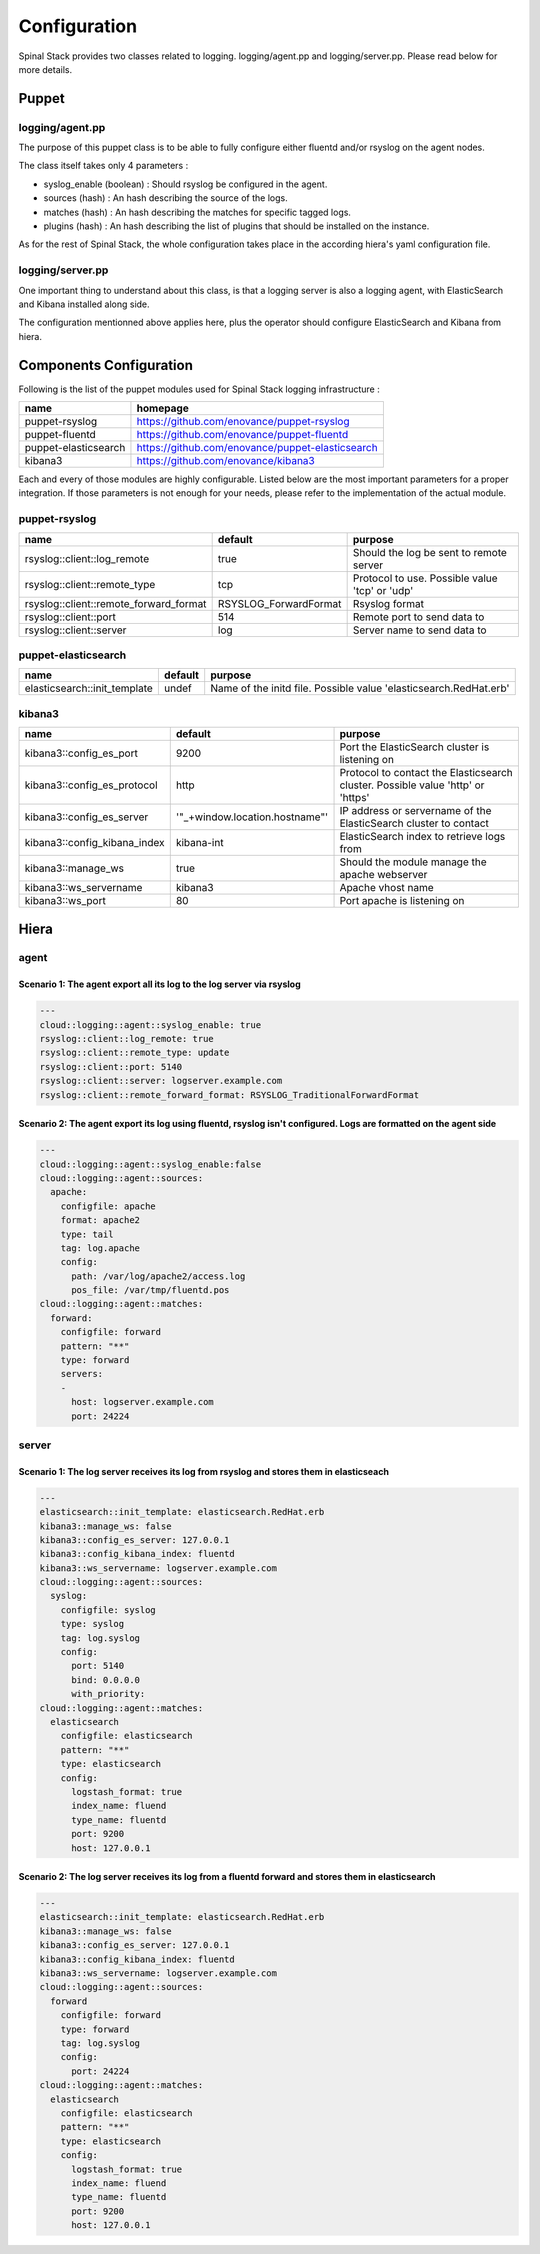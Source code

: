 Configuration
=============

Spinal Stack provides two classes related to logging. logging/agent.pp and logging/server.pp. Please read below for more details.

Puppet
------

logging/agent.pp
****************

The purpose of this puppet class is to be able to fully configure either fluentd and/or rsyslog on the agent nodes.

The class itself takes only 4 parameters :

* syslog_enable (boolean) : Should rsyslog be configured in the agent.
* sources (hash) : An hash describing the source of the logs.
* matches (hash) : An hash describing the matches for specific tagged logs.
* plugins (hash) : An hash describing the list of plugins that should be installed on the instance.

As for the rest of Spinal Stack, the whole configuration takes place in the according hiera's yaml configuration file.

logging/server.pp
*****************

One important thing to understand about this class, is that a logging server is also a logging agent, with ElasticSearch and Kibana installed along side.

The configuration mentionned above applies here, plus the operator should configure ElasticSearch and Kibana from hiera.



Components Configuration
------------------------

Following is the list of the puppet modules used for Spinal Stack logging infrastructure :

==================== ===============================================================
name                 homepage
==================== ===============================================================
puppet-rsyslog       https://github.com/enovance/puppet-rsyslog
puppet-fluentd       https://github.com/enovance/puppet-fluentd
puppet-elasticsearch https://github.com/enovance/puppet-elasticsearch
kibana3              https://github.com/enovance/kibana3
==================== ===============================================================

Each and every of those modules are highly configurable. Listed below are the most important parameters for a proper integration.
If those parameters is not enough for your needs, please refer to the implementation of the actual module.

puppet-rsyslog
**************

====================================== ===================== ==============================================
name                                   default               purpose
====================================== ===================== ==============================================
rsyslog::client::log_remote            true                  Should the log be sent to remote server
rsyslog::client::remote_type           tcp                   Protocol to use. Possible value 'tcp' or 'udp'
rsyslog::client::remote_forward_format RSYSLOG_ForwardFormat Rsyslog format
rsyslog::client::port                  514                   Remote port to send data to
rsyslog::client::server                log                   Server name to send data to
====================================== ===================== ==============================================

puppet-elasticsearch
********************

====================================== ===================== ===============================================================================================
name                                   default               purpose
====================================== ===================== ===============================================================================================
elasticsearch::init_template           undef                 Name of the initd file. Possible value 'elasticsearch.RedHat.erb'
====================================== ===================== ===============================================================================================

kibana3
*******

============================ ============================== ===============================================================================================
name                         default                        purpose
============================ ============================== ===============================================================================================
kibana3::config_es_port      9200                           Port the ElasticSearch cluster is listening on
kibana3::config_es_protocol  http                           Protocol to contact the Elasticsearch cluster. Possible value 'http' or 'https'
kibana3::config_es_server    '"_+window.location.hostname"' IP address or servername of the ElasticSearch cluster to contact
kibana3::config_kibana_index kibana-int                     ElasticSearch index to retrieve logs from
kibana3::manage_ws           true                           Should the module manage the apache webserver
kibana3::ws_servername       kibana3                        Apache vhost name
kibana3::ws_port             80                             Port apache is listening on
============================ ============================== ===============================================================================================

Hiera
-----

agent
*****

Scenario 1: The agent export all its log to the log server via rsyslog
######################################################################

.. code-block:: none

  ---
  cloud::logging::agent::syslog_enable: true
  rsyslog::client::log_remote: true
  rsyslog::client::remote_type: update
  rsyslog::client::port: 5140
  rsyslog::client::server: logserver.example.com
  rsyslog::client::remote_forward_format: RSYSLOG_TraditionalForwardFormat


Scenario 2: The agent export its log using fluentd, rsyslog isn't configured. Logs are formatted on the agent side
###################################################################################################################

.. code-block:: none

  ---
  cloud::logging::agent::syslog_enable:false
  cloud::logging::agent::sources:
    apache:
      configfile: apache
      format: apache2
      type: tail
      tag: log.apache
      config:
        path: /var/log/apache2/access.log
        pos_file: /var/tmp/fluentd.pos
  cloud::logging::agent::matches:
    forward:
      configfile: forward
      pattern: "**"
      type: forward
      servers:
      -
        host: logserver.example.com
        port: 24224

server
******

Scenario 1: The log server receives its log from rsyslog and stores them in elasticseach
########################################################################################

.. code-block:: none

  ---
  elasticsearch::init_template: elasticsearch.RedHat.erb
  kibana3::manage_ws: false
  kibana3::config_es_server: 127.0.0.1
  kibana3::config_kibana_index: fluentd
  kibana3::ws_servername: logserver.example.com
  cloud::logging::agent::sources:
    syslog:
      configfile: syslog
      type: syslog
      tag: log.syslog
      config:
        port: 5140
        bind: 0.0.0.0
        with_priority:
  cloud::logging::agent::matches:
    elasticsearch
      configfile: elasticsearch
      pattern: "**"
      type: elasticsearch
      config:
        logstash_format: true
        index_name: fluend
        type_name: fluentd
        port: 9200
        host: 127.0.0.1

Scenario 2: The log server receives its log from a fluentd forward and stores them in elasticsearch
###################################################################################################

.. code-block:: none

  ---
  elasticsearch::init_template: elasticsearch.RedHat.erb
  kibana3::manage_ws: false
  kibana3::config_es_server: 127.0.0.1
  kibana3::config_kibana_index: fluentd
  kibana3::ws_servername: logserver.example.com
  cloud::logging::agent::sources:
    forward
      configfile: forward
      type: forward
      tag: log.syslog
      config:
        port: 24224
  cloud::logging::agent::matches:
    elasticsearch
      configfile: elasticsearch
      pattern: "**"
      type: elasticsearch
      config:
        logstash_format: true
        index_name: fluend
        type_name: fluentd
        port: 9200
        host: 127.0.0.1
